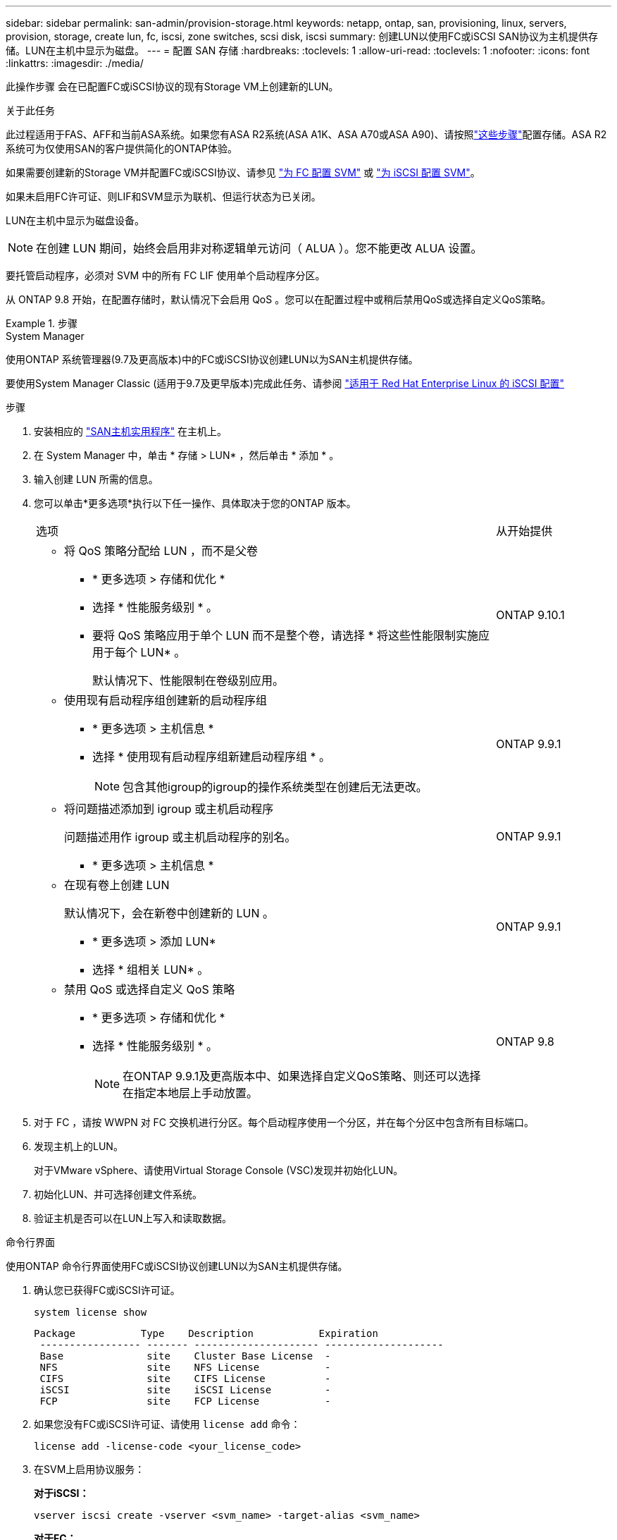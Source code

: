 ---
sidebar: sidebar 
permalink: san-admin/provision-storage.html 
keywords: netapp, ontap, san, provisioning, linux, servers, provision, storage, create lun, fc, iscsi, zone switches, scsi disk, iscsi 
summary: 创建LUN以使用FC或iSCSI SAN协议为主机提供存储。LUN在主机中显示为磁盘。 
---
= 配置 SAN 存储
:hardbreaks:
:toclevels: 1
:allow-uri-read: 
:toclevels: 1
:nofooter: 
:icons: font
:linkattrs: 
:imagesdir: ./media/


[role="lead"]
此操作步骤 会在已配置FC或iSCSI协议的现有Storage VM上创建新的LUN。

.关于此任务
此过程适用于FAS、AFF和当前ASA系统。如果您有ASA R2系统(ASA A1K、ASA A70或ASA A90)、请按照link:https://docs.netapp.com/us-en/asa-r2/manage-data/provision-san-storage.html["这些步骤"^]配置存储。ASA R2系统可为仅使用SAN的客户提供简化的ONTAP体验。

如果需要创建新的Storage VM并配置FC或iSCSI协议、请参见 link:configure-svm-fc-task.html["为 FC 配置 SVM"] 或 link:configure-svm-iscsi-task.html["为 iSCSI 配置 SVM"]。

如果未启用FC许可证、则LIF和SVM显示为联机、但运行状态为已关闭。

LUN在主机中显示为磁盘设备。


NOTE: 在创建 LUN 期间，始终会启用非对称逻辑单元访问（ ALUA ）。您不能更改 ALUA 设置。

要托管启动程序，必须对 SVM 中的所有 FC LIF 使用单个启动程序分区。

从 ONTAP 9.8 开始，在配置存储时，默认情况下会启用 QoS 。您可以在配置过程中或稍后禁用QoS或选择自定义QoS策略。

.步骤
[role="tabbed-block"]
====
.System Manager
--
使用ONTAP 系统管理器(9.7及更高版本)中的FC或iSCSI协议创建LUN以为SAN主机提供存储。

要使用System Manager Classic (适用于9.7及更早版本)完成此任务、请参阅 https://docs.netapp.com/us-en/ontap-system-manager-classic/iscsi-config-rhel/index.html["适用于 Red Hat Enterprise Linux 的 iSCSI 配置"^]

.步骤
. 安装相应的 link:https://docs.netapp.com/us-en/ontap-sanhost/["SAN主机实用程序"] 在主机上。
. 在 System Manager 中，单击 * 存储 > LUN* ，然后单击 * 添加 * 。
. 输入创建 LUN 所需的信息。
. 您可以单击*更多选项*执行以下任一操作、具体取决于您的ONTAP 版本。
+
[cols="80,20"]
|===


| 选项 | 从开始提供 


 a| 
** 将 QoS 策略分配给 LUN ，而不是父卷
+
*** * 更多选项 > 存储和优化 *
*** 选择 * 性能服务级别 * 。
*** 要将 QoS 策略应用于单个 LUN 而不是整个卷，请选择 * 将这些性能限制实施应用于每个 LUN* 。
+
默认情况下、性能限制在卷级别应用。




| ONTAP 9.10.1 


 a| 
** 使用现有启动程序组创建新的启动程序组
+
*** * 更多选项 > 主机信息 *
*** 选择 * 使用现有启动程序组新建启动程序组 * 。
+

NOTE: 包含其他igroup的igroup的操作系统类型在创建后无法更改。




| ONTAP 9.9.1 


 a| 
** 将问题描述添加到 igroup 或主机启动程序
+
问题描述用作 igroup 或主机启动程序的别名。

+
*** * 更多选项 > 主机信息 *



| ONTAP 9.9.1 


 a| 
** 在现有卷上创建 LUN
+
默认情况下，会在新卷中创建新的 LUN 。

+
*** * 更多选项 > 添加 LUN*
*** 选择 * 组相关 LUN* 。



| ONTAP 9.9.1 


 a| 
** 禁用 QoS 或选择自定义 QoS 策略
+
*** * 更多选项 > 存储和优化 *
*** 选择 * 性能服务级别 * 。
+

NOTE: 在ONTAP 9.9.1及更高版本中、如果选择自定义QoS策略、则还可以选择在指定本地层上手动放置。




| ONTAP 9.8 
|===


. 对于 FC ，请按 WWPN 对 FC 交换机进行分区。每个启动程序使用一个分区，并在每个分区中包含所有目标端口。
. 发现主机上的LUN。
+
对于VMware vSphere、请使用Virtual Storage Console (VSC)发现并初始化LUN。

. 初始化LUN、并可选择创建文件系统。
. 验证主机是否可以在LUN上写入和读取数据。


--
.命令行界面
--
使用ONTAP 命令行界面使用FC或iSCSI协议创建LUN以为SAN主机提供存储。

. 确认您已获得FC或iSCSI许可证。
+
[source, cli]
----
system license show
----
+
[listing]
----

Package           Type    Description           Expiration
 ----------------- ------- --------------------- --------------------
 Base              site    Cluster Base License  -
 NFS               site    NFS License           -
 CIFS              site    CIFS License          -
 iSCSI             site    iSCSI License         -
 FCP               site    FCP License           -
----
. 如果您没有FC或iSCSI许可证、请使用 `license add` 命令：
+
[source, cli]
----
license add -license-code <your_license_code>
----
. 在SVM上启用协议服务：
+
*对于iSCSI：*

+
[source, cli]
----
vserver iscsi create -vserver <svm_name> -target-alias <svm_name>
----
+
*对于FC：*

+
[source, cli]
----
vserver fcp create -vserver <svm_name> -status-admin up
----
. 在每个节点上为SVM创建两个LIF：
+
[source, cli]
----
network interface create -vserver <svm_name> -lif <lif_name> -role data -data-protocol <iscsi|fc> -home-node <node_name> -home-port <port_name> -address <ip_address> -netmask <netmask>
----
+
对于每个提供数据的SVM、NetApp至少支持每个节点一个iSCSI或FC LIF。但是、要实现冗余、每个节点需要两个LIF。对于iSCSI、建议在单独的以太网网络中为每个节点至少配置两个LUN。

. 确认已创建LIFs且其运行状态为 `online`：
+
[source, cli]
----
network interface show -vserver <svm_name> <lif_name>
----
. 创建 LUN ：
+
[source, cli]
----
lun create -vserver <svm_name> -volume <volume_name> -lun <lun_name> -size <lun_size> -ostype linux -space-reserve <enabled|disabled>
----
+
LUN 名称不能超过 255 个字符，并且不能包含空格。

+

NOTE: 在卷中创建 LUN 时， NVFAIL 选项会自动启用。

. 创建 igroup ：
+
[source, cli]
----
igroup create -vserver <svm_name> -igroup <igroup_name> -protocol <fcp|iscsi|mixed> -ostype linux -initiator <initiator_name>
----
. 将 LUN 映射到 igroup ：
+
[source, cli]
----
lun mapping create -vserver <svm_name> -volume <volume_name> -lun <lun_name> -igroup <igroup_name>
----
. 验证是否已正确配置 LUN ：
+
[source, cli]
----
lun show -vserver <svm_name>
----
. （可选） link:create-port-sets-binding-igroups-task.html["创建端口集并绑定到igroup"]。
. 按照主机文档中的步骤在特定主机上启用块访问。
. 使用 Host Utilities 完成 FC 或 iSCSI 映射并发现主机上的 LUN 。


--
====
.相关信息
* link:index.html["SAN 管理概述"]
* https://docs.netapp.com/us-en/ontap-sanhost/index.html["ONTAP SAN 主机配置"]
* link:../san-admin/manage-san-initiators-task.html["在System Manager中查看和管理SAN启动程序组"]
* https://www.netapp.com/pdf.html?item=/media/19680-tr-4017.pdf["NetApp 技术报告 4017 ：《光纤通道 SAN 最佳实践》"^]


